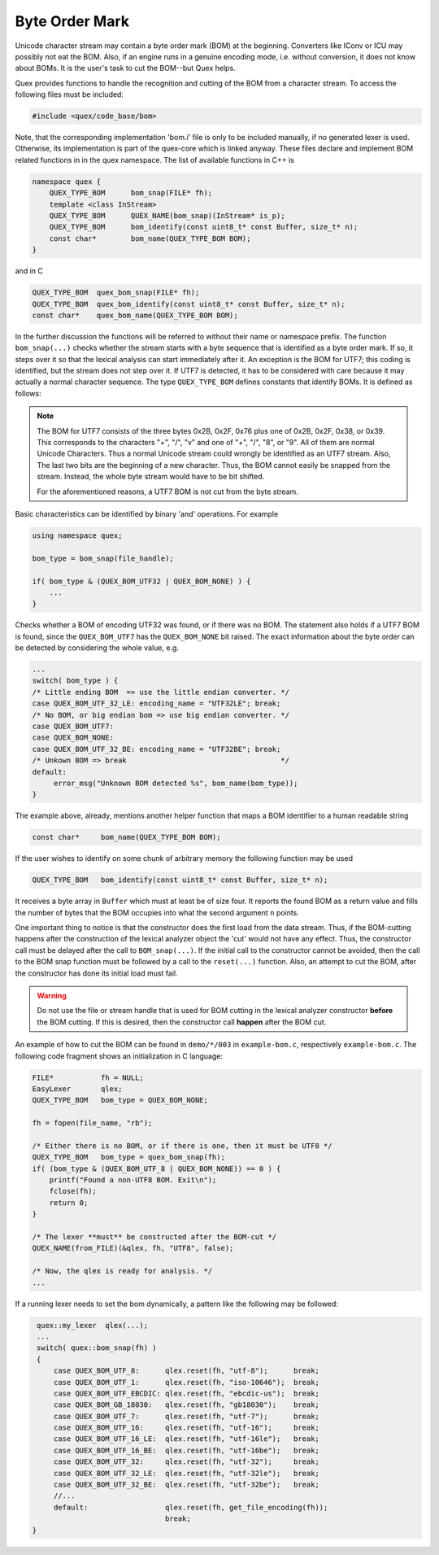 Byte Order Mark
===============

Unicode character stream may contain a byte order mark (BOM) at the beginning.
Converters like IConv or ICU may possibly not eat the BOM. Also, if an engine
runs in a genuine encoding mode, i.e. without conversion, it does not know about
BOMs.  It is the user's task to cut the BOM--but Quex helps. 

Quex provides functions to handle the recognition and cutting of the BOM from a
character stream. To access the following files must be included:

.. code-block:: cpp

    #include <quex/code_base/bom>

Note, that the corresponding implementation 'bom.i' file is only to be included
manually, if no generated lexer is used. Otherwise, its implementation is part
of the quex-core which is linked anyway.  These files declare and implement BOM
related functions in in the quex namespace. The list of available functions in
C++ is 

.. code-block:: cpp

    namespace quex {
        QUEX_TYPE_BOM      bom_snap(FILE* fh);
        template <class InStream> 
        QUEX_TYPE_BOM      QUEX_NAME(bom_snap)(InStream* is_p);
        QUEX_TYPE_BOM      bom_identify(const uint8_t* const Buffer, size_t* n);
        const char*        bom_name(QUEX_TYPE_BOM BOM);
    } 

and in C

.. code-block:: cpp

    QUEX_TYPE_BOM  quex_bom_snap(FILE* fh);
    QUEX_TYPE_BOM  quex_bom_identify(const uint8_t* const Buffer, size_t* n);
    const char*    quex_bom_name(QUEX_TYPE_BOM BOM);

In the further discussion the functions will be referred to without their name
or namespace prefix. The function ``bom_snap(...)`` checks whether the stream
starts with a byte sequence that is identified as a byte order mark. If so, it
steps over it so that the lexical analysis can start immediately after it. An
exception is the BOM for UTF7; this coding is identified, but the stream does
not step over it. If UTF7 is detected, it has to be considered with care
because it may actually a normal character sequence. The type ``QUEX_TYPE_BOM``
defines constants that identify BOMs. It is defined as follows:

.. code-block::cpp

        QUEX_BOM_NONE            = 0x200,  /* D9 --> NONE/NOT SURE */
        QUEX_BOM_UTF_8           = 0x001,  /* D0 --> UTF 8         */
        QUEX_BOM_UTF_1           = 0x002,  /* D1 --> UTF 1         */
        QUEX_BOM_UTF_EBCDIC      = 0x004,  /* D2 --> UTF EBCDIC    */
        QUEX_BOM_BOCU_1          = 0x008,  /* D3 --> BOCU 1        */
        QUEX_BOM_GB_18030        = 0x010,  /* D4 --> GB_18030      */
        QUEX_BOM_UTF_7           = 0x220,  /* D5 --> UTF 7;        
                                            * D9 --> May be not.   */
        QUEX_BOM_UTF_16          = 0x040,  /* D6 --> UTF 16        */         
        QUEX_BOM_UTF_16_LE       = 0x041,                          
        QUEX_BOM_UTF_16_BE       = 0x042,                          
        QUEX_BOM_UTF_32          = 0x080,  /* D7 --> UTF 32        */
        QUEX_BOM_UTF_32_LE       = 0x081,                          
        QUEX_BOM_UTF_32_BE       = 0x082,                          
        QUEX_BOM_SCSU            = 0x100,  /* D8 --> SCSU          */
        QUEX_BOM_SCSU_TO_UCS     = 0x101,  
        QUEX_BOM_SCSU_W0_TO_FE80 = 0x102, 
        QUEX_BOM_SCSU_W1_TO_FE80 = 0x103, 
        QUEX_BOM_SCSU_W2_TO_FE80 = 0x104, 
        QUEX_BOM_SCSU_W3_TO_FE80 = 0x105, 
        QUEX_BOM_SCSU_W4_TO_FE80 = 0x106, 
        QUEX_BOM_SCSU_W5_TO_FE80 = 0x107, 
        QUEX_BOM_SCSU_W6_TO_FE80 = 0x108, 
        QUEX_BOM_SCSU_W7_TO_FE80 = 0x109, 
    } QUEX_TYPE_BOM;

.. note:: The BOM for UTF7 consists of the three bytes 0x2B, 0x2F, 0x76 
          plus one of 0x2B, 0x2F, 0x38, or 0x39. This corresponds to the
          characters "+", "/", "v" and one of "+", "/", "8", or "9". All
          of them are normal Unicode Characters.  Thus a normal Unicode
          stream could wrongly be identified as an UTF7 stream. Also,
          The last two bits are the beginning of a new character. Thus,
          the BOM cannot easily be snapped from the stream. Instead, 
          the whole byte stream would have to be bit shifted. 

          For the aforementioned reasons, a UTF7 BOM is not cut from 
          the byte stream.

Basic characteristics can be identified by binary 'and' operations.  For
example

.. code-block:: cpp

    using namespace quex;

    bom_type = bom_snap(file_handle);

    if( bom_type & (QUEX_BOM_UTF32 | QUEX_BOM_NONE) ) {
        ...
    }

Checks whether a BOM of encoding UTF32 was found, or if there was no BOM. The
statement also holds if a UTF7 BOM is found, since the ``QUEX_BOM_UTF7`` has
the ``QUEX_BOM_NONE`` bit raised. The exact information about the byte order
can be detected by considering the whole value, e.g.

.. code-block:: cpp

    ...
    switch( bom_type ) {
    /* Little ending BOM  => use the little endian converter. */
    case QUEX_BOM_UTF_32_LE: encoding_name = "UTF32LE"; break;
    /* No BOM, or big endian bom => use big endian converter. */
    case QUEX_BOM_UTF7:
    case QUEX_BOM_NONE:
    case QUEX_BOM_UTF_32_BE: encoding_name = "UTF32BE"; break;
    /* Unkown BOM => break                                    */
    default: 
         error_msg("Unknown BOM detected %s", bom_name(bom_type)); 
    }

The example above, already, mentions another helper function that maps
a BOM identifier to a human readable string


.. code-block:: cpp
 
    const char*     bom_name(QUEX_TYPE_BOM BOM);

If the user wishes to identify on some chunk of arbitrary memory the following
function may be used

.. code-block:: cpp
 
    QUEX_TYPE_BOM   bom_identify(const uint8_t* const Buffer, size_t* n);

It receives a byte array in ``Buffer`` which must at least be of size four.  It
reports the found BOM as a return value and fills the number of bytes that the
BOM occupies into what the second argument ``n`` points.

One important thing to notice is that the constructor does the first 
load from the data stream. Thus, if the BOM-cutting happens after the
construction of the lexical analyzer object the 'cut' would not have
any effect. Thus, the constructor call must be delayed after the
call to ``BOM_snap(...)``. If the initial call to the
constructor cannot be avoided, then the call to the BOM snap function
must be followed by a call to the ``reset(...)`` function. Also, 
an attempt to cut the BOM, after the constructor has done its 
initial load must fail.

.. warning:: Do not use the file or stream handle that is used 
   for BOM cutting in the lexical analyzer constructor **before**
   the BOM cutting. If this is desired, then the constructor
   call **happen** after the BOM cut.

An example of how to cut the BOM can be found in ``demo/*/003`` in 
``example-bom.c``, respectively ``example-bom.c``. The following code
fragment shows an initialization in C language:

.. code-block:: cpp

    FILE*           fh = NULL; 
    EasyLexer       qlex;
    QUEX_TYPE_BOM   bom_type = QUEX_BOM_NONE;

    fh = fopen(file_name, "rb");

    /* Either there is no BOM, or if there is one, then it must be UTF8 */
    QUEX_TYPE_BOM   bom_type = quex_bom_snap(fh);
    if( (bom_type & (QUEX_BOM_UTF_8 | QUEX_BOM_NONE)) == 0 ) {
        printf("Found a non-UTF8 BOM. Exit\n");
        fclose(fh);
        return 0;
    }

    /* The lexer **must** be constructed after the BOM-cut */
    QUEX_NAME(from_FILE)(&qlex, fh, "UTF8", false);

    /* Now, the qlex is ready for analysis. */
    ... 

If a running lexer needs to set the bom dynamically, a pattern like the
following may be followed:

.. code-block:: cpp

   quex::my_lexer  qlex(...);
   ...
   switch( quex::bom_snap(fh) )
   {
       case QUEX_BOM_UTF_8:      qlex.reset(fh, "utf-8");      break;
       case QUEX_BOM_UTF_1:      qlex.reset(fh, "iso-10646");  break;
       case QUEX_BOM_UTF_EBCDIC: qlex.reset(fh, "ebcdic-us");  break;
       case QUEX_BOM_GB_18030:   qlex.reset(fh, "gb18030");    break;
       case QUEX_BOM_UTF_7:      qlex.reset(fh, "utf-7");      break;
       case QUEX_BOM_UTF_16:     qlex.reset(fh, "utf-16");     break;
       case QUEX_BOM_UTF_16_LE:  qlex.reset(fh, "utf-16le");   break;
       case QUEX_BOM_UTF_16_BE:  qlex.reset(fh, "utf-16be");   break;
       case QUEX_BOM_UTF_32:     qlex.reset(fh, "utf-32");     break;
       case QUEX_BOM_UTF_32_LE:  qlex.reset(fh, "utf-32le");   break;
       case QUEX_BOM_UTF_32_BE:  qlex.reset(fh, "utf-32be");   break;
       //...
       default:                  qlex.reset(fh, get_file_encoding(fh));
                                 break;
  }
